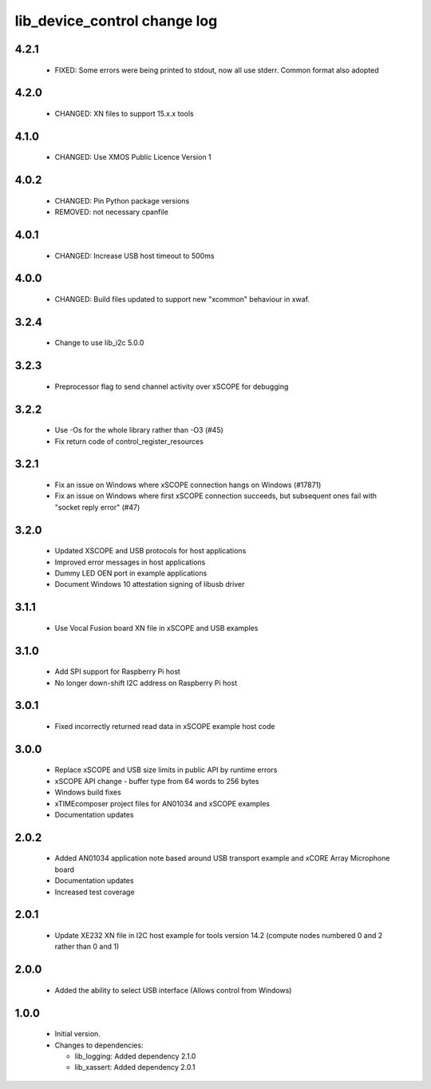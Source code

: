 lib_device_control change log
=============================

4.2.1
-----

  * FIXED: Some errors were being printed to stdout, now all use stderr. Common
    format also adopted

4.2.0
-----

  * CHANGED: XN files to support 15.x.x tools

4.1.0
-----

  * CHANGED: Use XMOS Public Licence Version 1

4.0.2
-----

  * CHANGED: Pin Python package versions
  * REMOVED: not necessary cpanfile

4.0.1
-----

  * CHANGED: Increase USB host timeout to 500ms

4.0.0
-----

  * CHANGED: Build files updated to support new "xcommon" behaviour in xwaf.

3.2.4
-----

  * Change to use lib_i2c 5.0.0

3.2.3
-----

  * Preprocessor flag to send channel activity over xSCOPE for debugging

3.2.2
-----

  * Use -Os for the whole library rather than -O3 (#45)
  * Fix return code of control_register_resources

3.2.1
-----

  * Fix an issue on Windows where xSCOPE connection hangs on Windows (#17871)
  * Fix an issue on Windows where first xSCOPE connection succeeds, but
    subsequent ones fail with "socket reply error" (#47)

3.2.0
-----

  * Updated XSCOPE and USB protocols for host applications
  * Improved error messages in host applications
  * Dummy LED OEN port in example applications
  * Document Windows 10 attestation signing of libusb driver

3.1.1
-----

  * Use Vocal Fusion board XN file in xSCOPE and USB examples

3.1.0
-----

  * Add SPI support for Raspberry Pi host
  * No longer down-shift I2C address on Raspberry Pi host

3.0.1
-----

  * Fixed incorrectly returned read data in xSCOPE example host code

3.0.0
-----

  * Replace xSCOPE and USB size limits in public API by runtime errors
  * xSCOPE API change - buffer type from 64 words to 256 bytes
  * Windows build fixes
  * xTIMEcomposer project files for AN01034 and xSCOPE examples
  * Documentation updates

2.0.2
-----

  * Added AN01034 application note based around USB transport example and xCORE
    Array Microphone board
  * Documentation updates
  * Increased test coverage

2.0.1
-----

  * Update XE232 XN file in I2C host example for tools version 14.2 (compute
    nodes numbered 0 and 2 rather than 0 and 1)

2.0.0
-----

  * Added the ability to select USB interface (Allows control from Windows)

1.0.0
-----

  * Initial version.

  * Changes to dependencies:

    - lib_logging: Added dependency 2.1.0

    - lib_xassert: Added dependency 2.0.1
